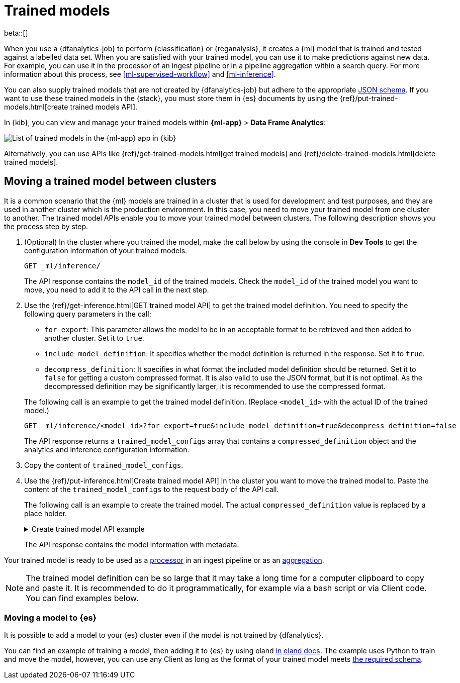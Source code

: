 [role="xpack"]
[[ml-trained-models]]
= Trained models

beta::[]

When you use a {dfanalytics-job} to perform {classification} or {reganalysis},
it creates a {ml} model that is trained and tested against a labelled data set.
When you are satisfied with your trained model, you can use it to make
predictions against new data. For example, you can use it in the processor of
an ingest pipeline or in a pipeline aggregation within a search query. For more
information about this process, see <<ml-supervised-workflow>> and
<<ml-inference>>.

You can also supply trained models that are not created by {dfanalytics-job} but
adhere to the appropriate 
https://github.com/elastic/ml-json-schemas[JSON schema]. If you want to use 
these trained models in the {stack}, you must store them in {es} documents by 
using the {ref}/put-trained-models.html[create trained models API].

In {kib}, you can view and manage your trained models within *{ml-app}* > *Data 
Frame Analytics*:

[role="screenshot"]
image::images/trained-model-management.png["List of trained models in the {ml-app} app in {kib}"]

Alternatively, you can use APIs like 
{ref}/get-trained-models.html[get trained models] and
{ref}/delete-trained-models.html[delete trained models].


[discrete]
[[move-between-clusters]]
== Moving a trained model between clusters

It is a common scenario that the {ml} models are trained in a cluster that is 
used for development and test purposes, and they are used in another cluster 
which is the production environment. In this case, you need to move your trained 
model from one cluster to another. The trained model APIs enable you to move 
your trained model between clusters. The following description shows you the 
process step by step.

1. (Optional) In the cluster where you trained the model, make the call below by 
using the console in **Dev Tools** to get the configuration information of your 
trained models.
+
--

[source,console]
--------------------------------------------------
GET _ml/inference/
--------------------------------------------------
// TEST[skip:setup kibana sample data]

The API response contains the `model_id` of the trained models. Check the 
`model_id` of the trained model you want to move, you need to add it to the API 
call in the next step.
--

2. Use the {ref}/get-inference.html[GET trained model API] to get the trained 
model definition. You need to specify the following query parameters in the 
call:
+
--
* `for_export`: This parameter allows the model to be in an acceptable format to 
be retrieved and then added to another cluster. Set it to `true`.

* `include_model_definition`: It specifies whether the model definition is 
returned in the response. Set it to `true`.

* `decompress_definition`: It specifies in what format the included model 
definition should be returned. Set it to `false` for getting a custom compressed 
format. It is also valid to use the JSON format, but it is not optimal. As the 
decompressed definition may be significantly larger, it is recommended to use 
the compressed format.
   
The following call is an example to get the trained model definition. (Replace 
`<model_id>` with the actual ID of the trained model.)

[source,console]
--------------------------------------------------
GET _ml/inference/<model_id>?for_export=true&include_model_definition=true&decompress_definition=false
--------------------------------------------------
// TEST[skip:setup kibana sample data]

The API response returns a `trained_model_configs` array that contains a 
`compressed_definition` object and the analytics and inference configuration 
information.
--

3. Copy the content of `trained_model_configs`.

4. Use the {ref}/put-inference.html[Create trained model API] in the cluster you 
want to move the trained model to. Paste the content of the 
`trained_model_configs` to the request body of the API call.
+
--
The following call is an example to create the trained model. The actual 
`compressed_definition` value is replaced by a place holder.

.Create trained model API example
[%collapsible]
====
[source,console]
--------------------------------------------------
PUT _ml/inference/<my_model_id>
{
   "compressed_definition":"<definition value of the trained model>",
   "tags":[
      "reg-trained-model"
   ],
   "metadata":{
      "analytics_config":{
         "max_num_threads":1,
         "model_memory_limit":"25mb",
         "create_time":1604579862340,
         "allow_lazy_start":false,
         "description":"",
         "analyzed_fields":{
            "excludes":[
            ],
            "includes":[
               "AvgTicketPrice",
               "Carrier",
               "Dest",
               "DestCityName",
               "DestCountry",
               "DestWeather",
               "DistanceKilometers",
               "DistanceMiles",
               "FlightDelay",
               "FlightDelayMin",
               "FlightTimeHour",
               "FlightTimeMin",
               "Origin",
               "OriginCityName",
               "OriginCountry",
               "OriginWeather",
               "dayOfWeek"
            ]
         },
         "id":"reg-trained-model",
         "source":{
            "query":{
               "match_all":{
               }
            },
            "index":[
               "kibana_sample_data_flights"
            ]
         },
         "dest":{
            "index":"reg-trained-model-ind",
            "results_field":"ml"
         },
         "analysis":{
            "regression":{
               "randomize_seed":-5746203410061298773,
               "dependent_variable":"FlightDelayMin",
               "training_percent":10.0,
               "loss_function":"mse",
               "num_top_feature_importance_values":0,
               "prediction_field_name":"FlightDelayMin_prediction"
            }
         },
         "version":"7.9.0"
      }
   },
   "input":{
      "field_names":[
        "AvgTicketPrice",
        "Carrier",
        "Dest",
        "DestCityName",
        "DestCountry",
        "DestWeather",
        "DistanceKilometers",
        "DistanceMiles",
        "FlightDelay",
        "FlightDelayMin",
        "FlightTimeHour",
        "FlightTimeMin",
        "Origin",
        "OriginCityName",
        "OriginCountry",
        "OriginWeather",
        "dayOfWeek"
      ]
   },
   "inference_config":{
      "regression":{
         "results_field":"FlightDelayMin_prediction",
         "num_top_feature_importance_values":0
      }
   }
}
--------------------------------------------------
// TEST[skip:setup kibana sample data]
====

The API response contains the model information with metadata.
--

Your trained model is ready to be used as a <<ml-inference-processor,processor>> 
in an ingest pipeline or as an <<ml-inference-aggregation,aggregation>>.

[NOTE]
--
The trained model definition can be so large that it may take a long time for a 
computer clipboard to copy and paste it. It is recommended to do it 
programmatically, for example via a bash script or via Client code. You can find 
examples below.
--

// Bash and Python examples

[discrete]
[[move-trained-model-to-es]]
=== Moving a model to {es}

It is possible to add a model to your {es} cluster even if the model is not 
trained by {dfanalytics}.

You can find an example of training a model, then adding it to {es} by using 
eland 
https://eland.readthedocs.io/en/latest/examples/introduction_to_eland_webinar.html#Machine-Learning-Demo[in eland docs].
The example uses Python to train and move the model, however, you can use any 
Client as long as the format of your trained model meets 
https://github.com/elastic/ml-json-schemas[the required schema].

////
This blog post is a step by step description of how to create a random forest 
classifier {ml} model outside of {es} by using Python, load it into {es}, then 
operationalize it with ingest pipelines.
////